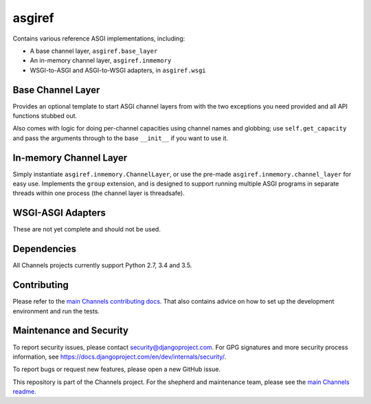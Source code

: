 asgiref
=======

.. image:: https://api.travis-ci.org/django/asgiref.svg
    :target: https://travis-ci.org/django/asgiref

.. image:: https://img.shields.io/pypi/v/asgiref.svg
    :target: https://pypi.python.org/pypi/asgiref

Contains various reference ASGI implementations, including:

* A base channel layer, ``asgiref.base_layer``
* An in-memory channel layer, ``asgiref.inmemory``
* WSGI-to-ASGI and ASGI-to-WSGI adapters, in ``asgiref.wsgi``


Base Channel Layer
------------------

Provides an optional template to start ASGI channel layers from with the two
exceptions you need provided and all API functions stubbed out.

Also comes with logic for doing per-channel capacities using channel names and
globbing; use ``self.get_capacity`` and pass the arguments through to the base
``__init__`` if you want to use it.


In-memory Channel Layer
-----------------------

Simply instantiate ``asgiref.inmemory.ChannelLayer``, or use the pre-made
``asgiref.inmemory.channel_layer`` for easy use. Implements the ``group``
extension, and is designed to support running multiple ASGI programs
in separate threads within one process (the channel layer is threadsafe).


WSGI-ASGI Adapters
------------------

These are not yet complete and should not be used.

Dependencies
------------

All Channels projects currently support Python 2.7, 3.4 and 3.5.

Contributing
------------

Please refer to the
`main Channels contributing docs <https://github.com/django/channels/blob/master/CONTRIBUTING.rst>`_.
That also contains advice on how to set up the development environment and run the tests.

Maintenance and Security
------------------------

To report security issues, please contact security@djangoproject.com. For GPG
signatures and more security process information, see
https://docs.djangoproject.com/en/dev/internals/security/.

To report bugs or request new features, please open a new GitHub issue.

This repository is part of the Channels project. For the shepherd and maintenance team, please see the
`main Channels readme <https://github.com/django/channels/blob/master/README.rst>`_.


